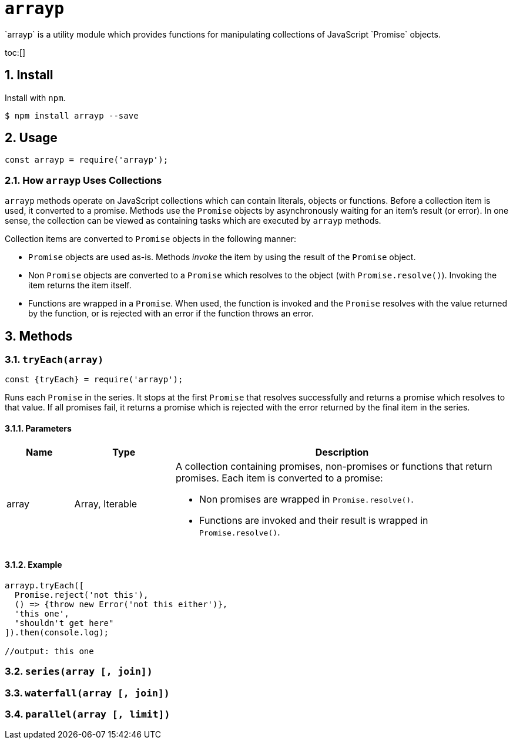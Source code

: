 ifdef::env-github,env-browser[:outfilesuffix: .adoc]
:rootdir: .
:imagesdir: {rootdir}/images
:toclevels: 2
:toc: macro
:numbered:
:tip-caption: :bulb:
:note-caption: :information_source:
:important-caption: :heavy_exclamation_mark:
:caution-caption: :fire:
:warning-caption: :warning:
endif::[]

= `arrayp`
`arrayp` is a utility module which provides functions for manipulating collections of JavaScript `Promise` objects.

toc:[]

== Install
Install with `npm`.

```bash
$ npm install arrayp --save
```

== Usage
```javascript
const arrayp = require('arrayp');
```

=== How `arrayp` Uses Collections
`arrayp` methods operate on JavaScript collections which can contain literals, objects or functions. Before a collection item is used, it converted to a promise. Methods use the `Promise` objects by asynchronously waiting for an item's result (or error). In one sense, the collection can be viewed as containing tasks which are executed by `arrayp` methods.

Collection items are converted to `Promise` objects in the following manner:

* `Promise` objects are used as-is. Methods _invoke_ the item by using the result of the `Promise`  object.
* Non `Promise` objects are converted to a `Promise` which resolves to the object (with `Promise.resolve()`). Invoking the item returns the item itself.
* Functions are wrapped in a `Promise`. When used, the function is invoked and the `Promise` resolves with the value returned by the function, or is rejected with an error if the function throws an error.

== Methods

=== `tryEach(array)`

```javascript
const {tryEach} = require('arrayp');
```

Runs each `Promise` in the series. It stops at the first `Promise` that resolves successfully and returns a promise which resolves to that value. If all promises fail, it returns a promise which is rejected with the error returned by the final item in the series.

==== Parameters
[cols="2,3,10", options="header"]
|===
| Name | Type | Description

| array
| Array, Iterable
a| A collection containing promises, non-promises or functions that return promises. Each item is converted to a promise:

* Non promises are wrapped in `Promise.resolve()`.
* Functions are invoked and their result is wrapped in `Promise.resolve()`.
|===

==== Example

```javascript
arrayp.tryEach([
  Promise.reject('not this'),
  () => {throw new Error('not this either')},
  'this one',
  "shouldn't get here"
]).then(console.log);

//output: this one
```


=== `series(array [, join])`

=== `waterfall(array [, join])`

=== `parallel(array [, limit])`
